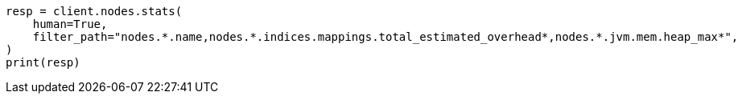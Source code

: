 // This file is autogenerated, DO NOT EDIT
// how-to/size-your-shards.asciidoc:312

[source, python]
----
resp = client.nodes.stats(
    human=True,
    filter_path="nodes.*.name,nodes.*.indices.mappings.total_estimated_overhead*,nodes.*.jvm.mem.heap_max*",
)
print(resp)
----
